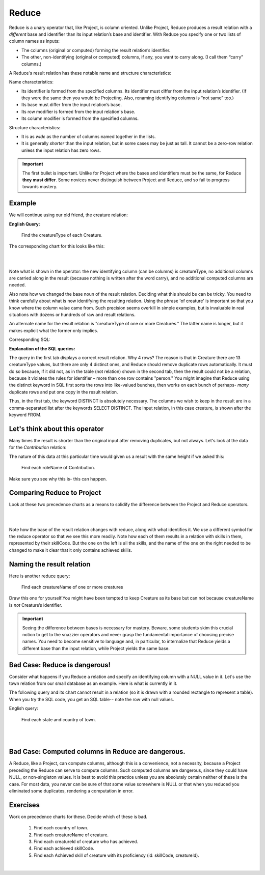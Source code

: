 Reduce
-------

Reduce is a unary operator that, like Project, is column oriented. Unlike Project, Reduce produces a result relation with a *different* base and identifier than its input relation’s base and identifier. With Reduce you specify one or two lists of column names as inputs:

-  The columns (original or computed) forming the result relation’s identifier.

-  The other, non-identifying (original or computed) columns, if any, you want to carry along. (I call them “carry” columns.)


A Reduce's result relation has these notable name and structure characteristics:

Name characteristics:

-  Its identifier is formed from the specified columns. Its identifier must differ from the input relation’s identifier. (If they were the same then you would be Projecting. Also, renaming identifying columns is “not same” too.)

-  Its base must differ from the input relation’s base.

-  Its row modifier is formed from the input relation's base.

-  Its column modifier is formed from the specified columns.

Structure characteristics:

-  It is as *wide* as the number of columns named together in the lists.

-  It is generally *shorter* than the input relation, but in some cases may be just as tall. It cannot be a zero-row relation unless the input relation has zero rows.

.. important:: The first bullet is important. Unlike for Project where the bases and identifiers must be the same, for Reduce **they must differ**. Some novices never distinguish between Project and Reduce, and so fail to progress towards mastery.

Example
~~~~~~~~

We will continue using our old friend, the creature relation:

.. csv-table:: **Creature**
   :file: ../creatureData/creature.csv
   :widths: 10, 25, 25, 20, 20
   :header-rows: 1

**English Query:**

   Find the creatureType of each Creature.


The corresponding chart for this looks like this:

|

.. image:: ../img/UnaryExamples/ReduceCreature.png

|

Note what is shown in the operator: the new identifying column (can be columns) is creatureType, no additional columns are carried along in the result (because nothing is written after the word carry), and no additional computed columns are needed.

Also note how we changed the base noun of the result relation. Deciding what this should be can be tricky. You need to think carefully about what is now identifying the resulting relation. Using the phrase 'of creature' is important so that you know where the column value came from. Such precision seems overkill in simple examples, but is invaluable in real situations with dozens or hundreds of raw and result relations.

An alternate name for the result relation is "creatureType of one or more Creatures." The latter name is longer, but it makes explicit what the former only implies.

Corresponding SQL:

.. tabbed:: reduce1

   .. tab:: SQL query relation

     .. activecode:: creature_reduce_1
        :language: sql
        :include: creature_create_reduce

        SELECT distinct creatureType
        FROM creature;

   .. tab:: SQL query table

     .. activecode:: creature_reduce_2
        :language: sql
        :include: creature_create_reduce

        SELECT creatureType
        FROM creature;

   .. tab:: SQL data

     .. activecode:: creature_create_reduce
        :language: sql

        DROP TABLE IF EXISTS creature;
        CREATE TABLE creature (
        creatureId          INTEGER      NOT NUll PRIMARY KEY,
        creatureName        VARCHAR(20),
        creatureType        VARCHAR(20),
        reside_townId VARCHAR(3) REFERENCES town(townId),     -- foreign key
        idol_creatureId     INTEGER,
        FOREIGN KEY(idol_creatureId) REFERENCES creature(creatureId)
        );

        INSERT INTO creature VALUES (1,'Bannon','person','p',10);
        INSERT INTO creature VALUES (2,'Myers','person','a',9);
        INSERT INTO creature VALUES (3,'Neff','person','be',NULL);
        INSERT INTO creature VALUES (4,'Neff','person','b',3);
        INSERT INTO creature VALUES (5,'Mieska','person','d', 10);
        INSERT INTO creature VALUES (6,'Carlis','person','p',9);
        INSERT INTO creature VALUES (7,'Kermit','frog','g',8);
        INSERT INTO creature VALUES (8,'Godzilla','monster','t',6);
        INSERT INTO creature VALUES (9,'Thor','superhero','as',NULL);
        INSERT INTO creature VALUES (10,'Elastigirl','superhero','mv',13);
        INSERT INTO creature VALUES (11,'David Beckham','person','le',9);
        INSERT INTO creature VALUES (12,'Harry Kane','person','le',11);
        INSERT INTO creature VALUES (13,'Megan Rapinoe','person','sw',10);

**Explanation of the SQL queries:**

The query in the first tab displays a correct result relation. Why 4 rows? The reason is that in Creature there are 13 creatureType values, but there are only 4 distinct ones, and Reduce should remove duplicate rows automatically. It must do so because, if it did not, as in the table (not relation) shown in the second tab, then the result could not be a relation, because it violates the rules for identifier – more than one row contains "person." You might imagine that Reduce using the distinct keyword in SQL first sorts the rows into like-valued bunches, then works on each bunch of perhaps- *many* duplicate rows and put one copy in the result relation.

Thus, in the first tab, the keyword DISTINCT is absolutely necessary. The columns we wish to keep in the result are in a comma-separated list after the keywords SELECT DISTINCT. The input relation, in this case creature, is shown after the keyword FROM.


Let's think about this operator
~~~~~~~~~~~~~~~~~~~~~~~~~~~~~~~

Many times the result is shorter than the original input after removing duplicates, but not always. Let's look at the data for the *Contribution* relation:

.. csv-table:: **Contribution**
   :file: ../creatureData/contribution.csv
   :widths: 25, 25, 25, 25
   :header-rows: 1

The nature of this data at this particular time would given us a result with the same height if we asked this:

  Find each roleName of Contribution.

Make sure you see why this is- this can happen.

Comparing Reduce to Project
~~~~~~~~~~~~~~~~~~~~~~~~~~~~~

Look at these two precedence charts as a means to solidify the difference between the Project and Reduce operators.

|

.. image:: ../img/UnaryExamples/ReducevsProject.png

|

Note how the base of the result relation changes with reduce, along with what identifies it. We use a different symbol for the reduce operator so that we see this more readily. Note how each of them results in a relation with skills in them, represented by their skillCode. But the one on the left is all the skills, and the name of the one on the right needed to be changed to make it clear that it only contains achieved skills.



Naming the result relation
~~~~~~~~~~~~~~~~~~~~~~~~~~~

Here is another reduce query:

  Find each creatureName of one or more creatures

Draw this one for yourself.You might have been tempted to keep Creature as its base but can not because creatureName is *not* Creature’s identifier.


.. important:: Seeing the difference between bases is necessary for mastery. Beware, some students skim this crucial notion to get to the snazzier operators and never grasp the fundamental importance of choosing precise names. You need to become sensitive to language and, in particular, to internalize that Reduce yields a different base than the input relation, while Project yields the same base.

Bad Case: Reduce is dangerous!
~~~~~~~~~~~~~~~~~~~~~~~~~~~~~~~

Consider what happens if you Reduce a relation and specify an identifying column with a NULL value in it. Let's use the town relation from our small database as an example. Here is what is currently in it.

.. csv-table:: **Town**
   :file: ../creatureData/town.csv
   :widths: 10, 10, 10, 15, 25, 30
   :header-rows: 1

The following query and its chart cannot result in a relation (so it is drawn with a rounded rectangle to represent a table). When you try the SQL code, you get an SQL table-- note the row with null values.

English query:

    Find each state and country of town.

|

.. image:: ../img/UnaryExamples/BadReduce.png

|

.. tabbed:: reduce_bad

   .. tab:: SQL query table

     .. activecode:: town_reduce_bad_1
        :language: sql
        :include: town_create_reduce

        SELECT distinct State, Country
        FROM town;


   .. tab:: SQL data

     .. activecode:: town_create_reduce
        :language: sql

        DROP TABLE IF EXISTS town;

        CREATE TABLE town (
        townId          VARCHAR(3)      NOT NUll PRIMARY KEY,
        townName        VARCHAR(20),
        State           VARCHAR(20),
        Country         VARCHAR(20),
        townNickname    VARCHAR(80),
        townMotto       VARCHAR(80)
        );

        -- order matches table creation:
        -- id    name          state   country
        -- nickname   motto
        INSERT INTO town VALUES ('p', 'Philadelphia', 'PA', 'United States',
                                 'Philly', 'Let brotherly love endure');
        INSERT INTO town VALUES ('a', 'Anoka', 'MN', 'United States',
                                 'Halloween Capital of the world', NULL);
        INSERT INTO town VALUES ('be', 'Blue Earth', 'MN', 'United States',
                                 'Beyond the Valley of the Jolly Green Giant',
                                 'Earth so rich the city grows!');
        INSERT INTO town VALUES ('b', 'Bemidji', 'MN', 'United States',
                                 'B-town', 'The first city on the Mississippi');
        INSERT INTO town VALUES ('d', 'Duluth', 'MN', 'United States',
                                'Zenith City', NULL);
        INSERT INTO town VALUES ('g', 'Greenville', 'MS', 'United States',
                                 'The Heart & Soul of the Delta',
                                 'The Best Food, Shopping, & Entertainment In The South');
        INSERT INTO town VALUES ('t', 'Tokyo', 'Kanto', 'Japan', NULL, NULL);
        INSERT INTO town VALUES ('as', 'Asgard', NULL, NULL,
                                 'Home of Odin''s vault',
                                 'Where magic and science are one in the same');
        INSERT INTO town VALUES ('mv', 'Metroville', NULL, NULL,
                                'Home of the Incredibles',
                                'Still Standing');
        INSERT INTO town VALUES ('le', 'London', 'England', 'United Kingdom',
                                'The Smoke',
                                'Domine dirige nos');
        INSERT INTO town VALUES ('sw', 'Seattle', 'Washington', 'United States',
                                'The Emerald City',
                                'The City of Goodwill');

Bad Case: Computed columns in Reduce are dangerous.
~~~~~~~~~~~~~~~~~~~~~~~~~~~~~~~~~~~~~~~~~~~~~~~~~~~

A Reduce, like a Project, can compute columns, although this is a convenience, not a necessity, because a Project preceding the Reduce can serve to compute columns. Such computed columns are dangerous, since they could have NULL, or non-singleton values. It is best to avoid this practice unless you are absolutely certain neither of these is the case. For most data, you never can be sure of that some value somewhere is NULL or that when you reduced you eliminated some duplicates, rendering a computation in error.

Exercises
~~~~~~~~~~

Work on precedence charts for these. Decide which of these is bad.

  1. Find each country of town.

  2. Find each creatureName of creature.

  3. Find each creatureId of creature who has achieved.

  4. Find each achieved skillCode.

  5. Find each Achieved skill of creature with its proficiency (id: skillCode, creatureId).

|

